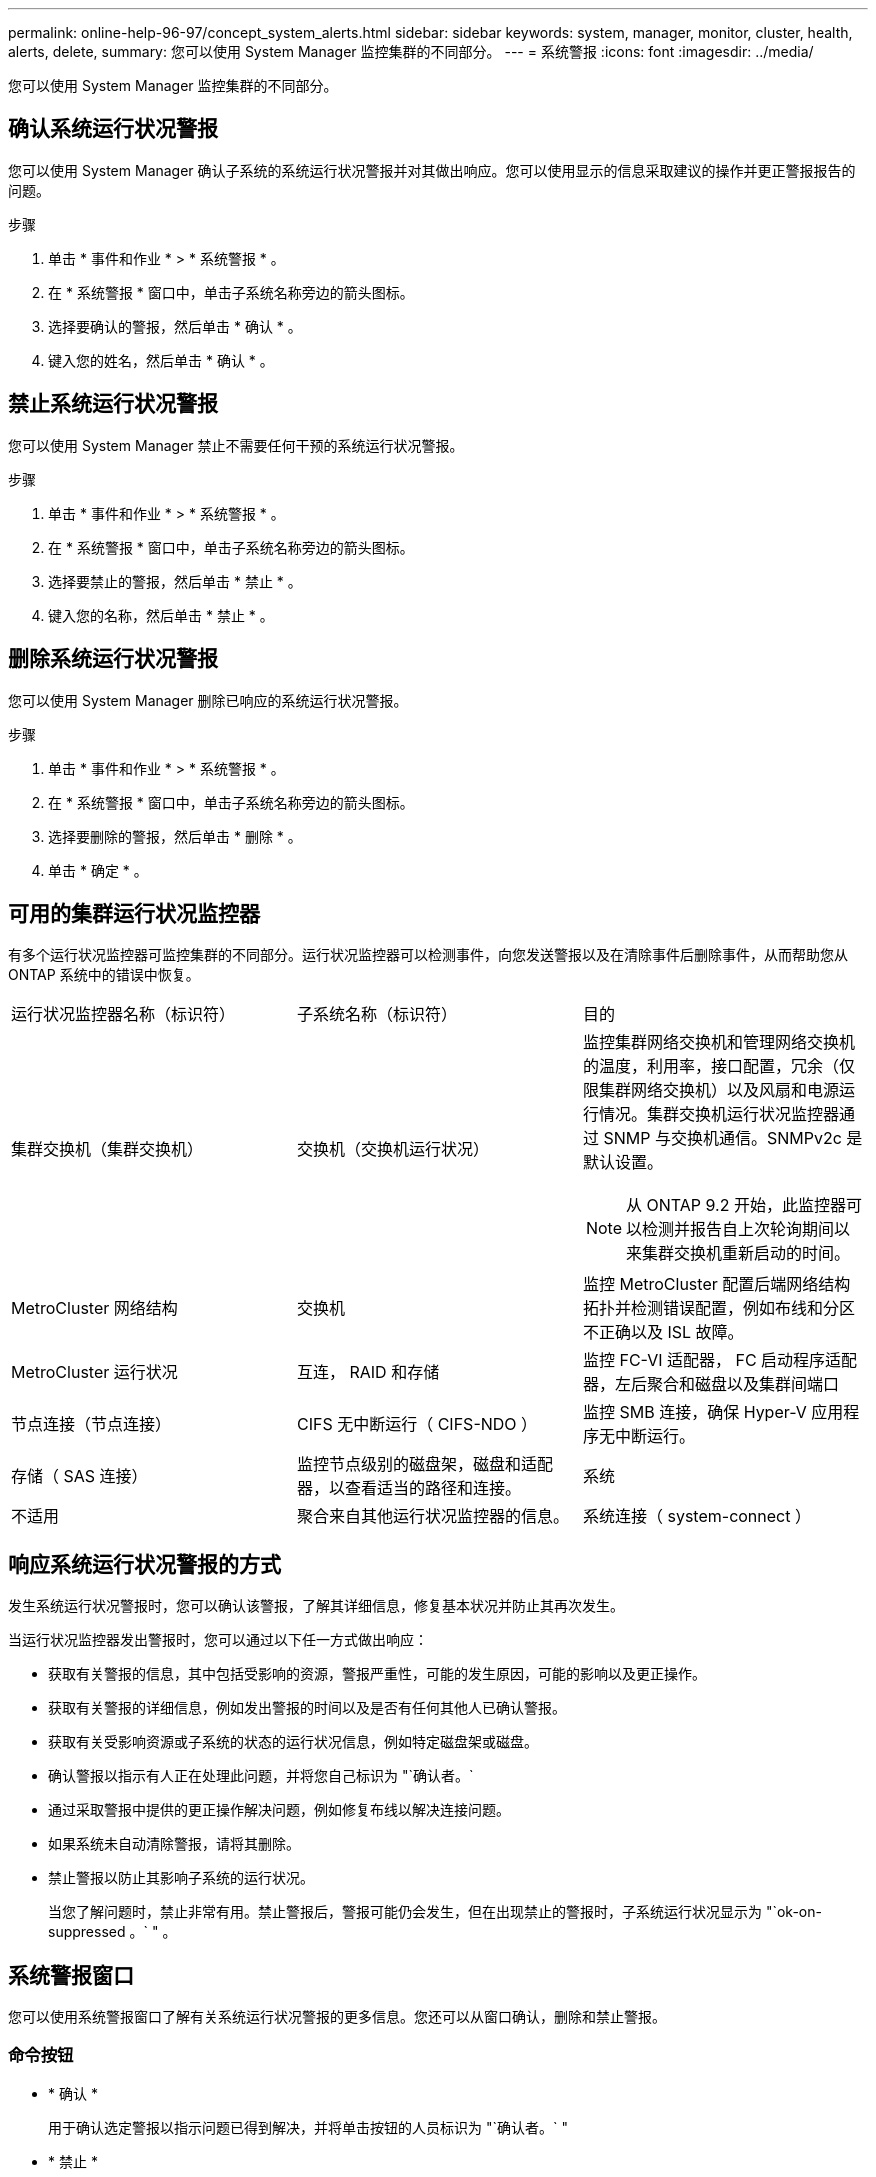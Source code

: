 ---
permalink: online-help-96-97/concept_system_alerts.html 
sidebar: sidebar 
keywords: system, manager, monitor, cluster, health, alerts, delete, 
summary: 您可以使用 System Manager 监控集群的不同部分。 
---
= 系统警报
:icons: font
:imagesdir: ../media/


[role="lead"]
您可以使用 System Manager 监控集群的不同部分。



== 确认系统运行状况警报

您可以使用 System Manager 确认子系统的系统运行状况警报并对其做出响应。您可以使用显示的信息采取建议的操作并更正警报报告的问题。

.步骤
. 单击 * 事件和作业 * > * 系统警报 * 。
. 在 * 系统警报 * 窗口中，单击子系统名称旁边的箭头图标。
. 选择要确认的警报，然后单击 * 确认 * 。
. 键入您的姓名，然后单击 * 确认 * 。




== 禁止系统运行状况警报

您可以使用 System Manager 禁止不需要任何干预的系统运行状况警报。

.步骤
. 单击 * 事件和作业 * > * 系统警报 * 。
. 在 * 系统警报 * 窗口中，单击子系统名称旁边的箭头图标。
. 选择要禁止的警报，然后单击 * 禁止 * 。
. 键入您的名称，然后单击 * 禁止 * 。




== 删除系统运行状况警报

您可以使用 System Manager 删除已响应的系统运行状况警报。

.步骤
. 单击 * 事件和作业 * > * 系统警报 * 。
. 在 * 系统警报 * 窗口中，单击子系统名称旁边的箭头图标。
. 选择要删除的警报，然后单击 * 删除 * 。
. 单击 * 确定 * 。




== 可用的集群运行状况监控器

有多个运行状况监控器可监控集群的不同部分。运行状况监控器可以检测事件，向您发送警报以及在清除事件后删除事件，从而帮助您从 ONTAP 系统中的错误中恢复。

|===


| 运行状况监控器名称（标识符） | 子系统名称（标识符） | 目的 


 a| 
集群交换机（集群交换机）
 a| 
交换机（交换机运行状况）
 a| 
监控集群网络交换机和管理网络交换机的温度，利用率，接口配置，冗余（仅限集群网络交换机）以及风扇和电源运行情况。集群交换机运行状况监控器通过 SNMP 与交换机通信。SNMPv2c 是默认设置。

[NOTE]
====
从 ONTAP 9.2 开始，此监控器可以检测并报告自上次轮询期间以来集群交换机重新启动的时间。

====


 a| 
MetroCluster 网络结构
 a| 
交换机
 a| 
监控 MetroCluster 配置后端网络结构拓扑并检测错误配置，例如布线和分区不正确以及 ISL 故障。



 a| 
MetroCluster 运行状况
 a| 
互连， RAID 和存储
 a| 
监控 FC-VI 适配器， FC 启动程序适配器，左后聚合和磁盘以及集群间端口



 a| 
节点连接（节点连接）
 a| 
CIFS 无中断运行（ CIFS-NDO ）
 a| 
监控 SMB 连接，确保 Hyper-V 应用程序无中断运行。



 a| 
存储（ SAS 连接）
 a| 
监控节点级别的磁盘架，磁盘和适配器，以查看适当的路径和连接。
 a| 
系统



 a| 
不适用
 a| 
聚合来自其他运行状况监控器的信息。
 a| 
系统连接（ system-connect ）

|===


== 响应系统运行状况警报的方式

发生系统运行状况警报时，您可以确认该警报，了解其详细信息，修复基本状况并防止其再次发生。

当运行状况监控器发出警报时，您可以通过以下任一方式做出响应：

* 获取有关警报的信息，其中包括受影响的资源，警报严重性，可能的发生原因，可能的影响以及更正操作。
* 获取有关警报的详细信息，例如发出警报的时间以及是否有任何其他人已确认警报。
* 获取有关受影响资源或子系统的状态的运行状况信息，例如特定磁盘架或磁盘。
* 确认警报以指示有人正在处理此问题，并将您自己标识为 "`确认者。`
* 通过采取警报中提供的更正操作解决问题，例如修复布线以解决连接问题。
* 如果系统未自动清除警报，请将其删除。
* 禁止警报以防止其影响子系统的运行状况。
+
当您了解问题时，禁止非常有用。禁止警报后，警报可能仍会发生，但在出现禁止的警报时，子系统运行状况显示为 "`ok-on-suppressed 。` " 。





== 系统警报窗口

您可以使用系统警报窗口了解有关系统运行状况警报的更多信息。您还可以从窗口确认，删除和禁止警报。



=== 命令按钮

* * 确认 *
+
用于确认选定警报以指示问题已得到解决，并将单击按钮的人员标识为 "`确认者。` "

* * 禁止 *
+
用于禁止选定警报，以防止系统再次就同一警报通知您，并将您标识为 " `S阻止程序 " 。`

* * 删除 *
+
删除选定警报。

* * 刷新 *
+
更新窗口中的信息。





=== 警报列表

* * 子系统（编号警报数） *
+
显示为其生成警报的子系统的名称，例如 SAS 连接，交换机运行状况， CIFS NDO 或 MetroCluster 。

* * 警报 ID*
+
显示警报 ID 。

* * 节点 *
+
显示为其生成警报的节点的名称。

* * 严重性 *
+
将警报的严重性显示为未知，其他，信息，已降级，次要， 主要，严重或致命。

* * 资源 *
+
显示生成警报的资源，例如特定磁盘架或磁盘。

* * 时间 *
+
显示生成警报的时间。





=== 详细信息区域

详细信息区域显示有关警报的详细信息，例如生成警报的时间以及警报是否已确认。此区域还包括有关警报生成的条件的可能发生原因和可能影响的信息，以及更正警报报告的问题的建议操作。

* 相关信息 *

https://docs.netapp.com/us-en/ontap/system-admin/index.html["系统管理"]
